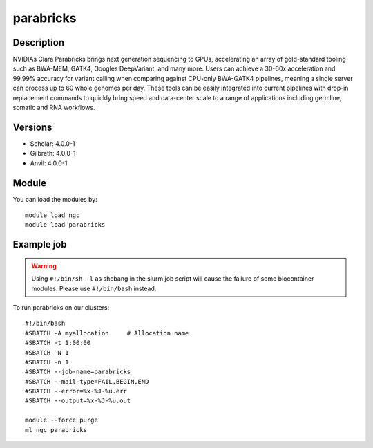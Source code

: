 .. _backbone-label:

parabricks
==============================

Description
~~~~~~~~
NVIDIAs Clara Parabricks brings next generation sequencing to GPUs, accelerating an array of gold-standard tooling such as BWA-MEM, GATK4, Googles DeepVariant, and many more. Users can achieve a 30-60x acceleration and 99.99% accuracy for variant calling when comparing against CPU-only BWA-GATK4 pipelines, meaning a single server can process up to 60 whole genomes per day. These tools can be easily integrated into current pipelines with drop-in replacement commands to quickly bring speed and data-center scale to a range of applications including germline, somatic and RNA workflows.

Versions
~~~~~~~~
- Scholar: 4.0.0-1
- Gilbreth: 4.0.0-1
- Anvil: 4.0.0-1

Module
~~~~~~~~
You can load the modules by::

    module load ngc
    module load parabricks

Example job
~~~~~
.. warning::
    Using ``#!/bin/sh -l`` as shebang in the slurm job script will cause the failure of some biocontainer modules. Please use ``#!/bin/bash`` instead.

To run parabricks on our clusters::

    #!/bin/bash
    #SBATCH -A myallocation     # Allocation name
    #SBATCH -t 1:00:00
    #SBATCH -N 1
    #SBATCH -n 1
    #SBATCH --job-name=parabricks
    #SBATCH --mail-type=FAIL,BEGIN,END
    #SBATCH --error=%x-%J-%u.err
    #SBATCH --output=%x-%J-%u.out

    module --force purge
    ml ngc parabricks


